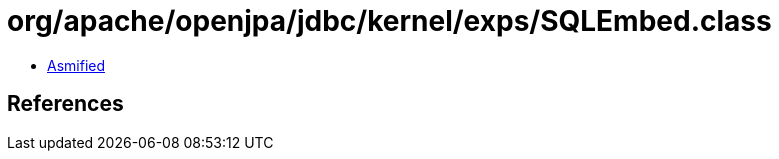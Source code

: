 = org/apache/openjpa/jdbc/kernel/exps/SQLEmbed.class

 - link:SQLEmbed-asmified.java[Asmified]

== References


